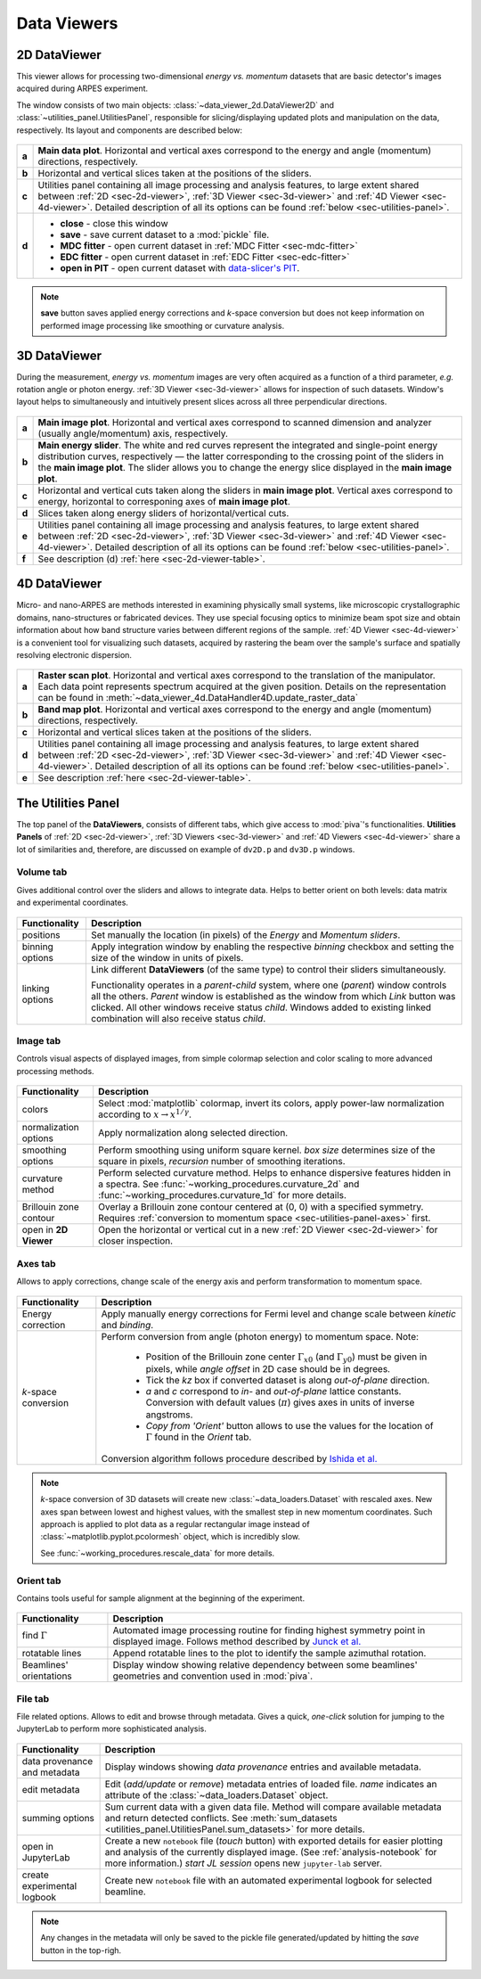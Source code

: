 .. _sec-viewers:

Data Viewers
============

.. _sec-2d-viewer:

2D DataViewer
-------------

This viewer allows for processing two-dimensional *energy vs. momentum*
datasets that are basic detector's images acquired during ARPES experiment.

The window consists of two main objects: :class:`~data_viewer_2d.DataViewer2D`
and :class:`~utilities_panel.UtilitiesPanel`, responsible for
slicing/displaying updated plots and manipulation on the data, respectively.
Its layout and components are described below:

.. figure:: ../img/dv/dv-2d-main.png
   :alt: Image not found.

.. _sec-2d-viewer-table:

=====   =======================================================================
**a**   **Main data plot**. Horizontal and vertical axes correspond to the
        energy and angle (momentum) directions, respectively.
**b**   Horizontal and vertical slices taken at the positions of the sliders.
**c**   Utilities panel containing all image processing and analysis features,
        to large extent shared between :ref:`2D <sec-2d-viewer>`,
        :ref:`3D Viewer <sec-3d-viewer>` and :ref:`4D Viewer <sec-4d-viewer>`.
        Detailed description of all its options can be found
        :ref:`below <sec-utilities-panel>`.
**d**    - **close** - close this window
         - **save** - save current dataset to a :mod:`pickle` file.
         - **MDC fitter** - open current dataset in :ref:`MDC Fitter
           <sec-mdc-fitter>`
         - **EDC fitter** - open current dataset in :ref:`EDC Fitter
           <sec-edc-fitter>`
         - **open in PIT** - open current dataset with `data-slicer's PIT
           <https://data-slicer.readthedocs.io/en/latest/quickstart.html>`_.
=====   =======================================================================

.. note::
    **save** button saves applied energy corrections and *k*-space
    conversion but does not keep information on performed image processing
    like smoothing or curvature analysis.



.. _sec-3d-viewer:

3D DataViewer
-------------

During the measurement, *energy vs. momentum* images are very often acquired
as a function of a third parameter, *e.g.* rotation angle or photon energy.
:ref:`3D Viewer <sec-3d-viewer>` allows for inspection of such datasets.
Window's layout helps to simultaneously and intuitively present slices across
all three perpendicular directions.

.. figure:: ../img/dv/dv-3d-main.png
   :alt: Image not found.

=====   =======================================================================
**a**   **Main image plot**. Horizontal and vertical axes correspond to scanned
        dimension and analyzer (usually angle/momentum) axis, respectively.
**b**   **Main energy slider**. The white and red curves represent the 
        integrated and single-point energy distribution curves, respectively — 
        the latter corresponding to the crossing point of the sliders in the 
        **main image plot**. The slider allows you to change the energy slice 
        displayed in the **main image plot**.
**c**   Horizontal and vertical cuts taken along the sliders in
        **main image plot**. Vertical axes correspond to energy, horizontal to
        corresponing axes of **main image plot**.
**d**   Slices taken along energy sliders of horizontal/vertical cuts.
**e**   Utilities panel containing all image processing and analysis features,
        to large extent shared between :ref:`2D <sec-2d-viewer>`,
        :ref:`3D Viewer <sec-3d-viewer>` and :ref:`4D Viewer <sec-4d-viewer>`.
        Detailed description of all its options can be found
        :ref:`below <sec-utilities-panel>`.
**f**   See description (d) :ref:`here <sec-2d-viewer-table>`.
=====   =======================================================================



.. _sec-4d-viewer:

4D DataViewer
-------------

Micro- and nano-ARPES are methods interested in examining physically small
systems, like microscopic crystallographic domains, nano-structures or
fabricated devices. They use special focusing optics to minimize beam spot size
and obtain information about how band structure varies between different
regions of the sample. :ref:`4D Viewer <sec-4d-viewer>` is a convenient tool
for visualizing such datasets, acquired by rastering the beam over the sample's
surface and spatially resolving electronic dispersion.


.. figure:: ../img/dv/dv-4d-main.png
   :alt: Image not found.

=====   =======================================================================
**a**   **Raster scan plot**. Horizontal and vertical axes correspond to the
        translation of the manipulator. Each data point represents spectrum
        acquired at the given position. Details on the representation can be
        found in :meth:`~data_viewer_4d.DataHandler4D.update_raster_data`
**b**   **Band map plot**. Horizontal and vertical axes correspond to the
        energy and angle (momentum) directions, respectively.
**c**   Horizontal and vertical slices taken at the positions of the sliders.
**d**   Utilities panel containing all image processing and analysis features,
        to large extent shared between :ref:`2D <sec-2d-viewer>`,
        :ref:`3D Viewer <sec-3d-viewer>` and :ref:`4D Viewer <sec-4d-viewer>`.
        Detailed description of all its options can be found
        :ref:`below <sec-utilities-panel>`.
**e**   See description :ref:`here <sec-2d-viewer-table>`.
=====   =======================================================================



.. _sec-utilities-panel:

The Utilities Panel
-------------------

The top panel of the **DataViewers**, consists of different tabs, which give
access to :mod:`piva`'s functionalities. **Utilities Panels** of
:ref:`2D <sec-2d-viewer>`, :ref:`3D Viewers <sec-3d-viewer>` and
:ref:`4D Viewers <sec-4d-viewer>` share a lot of similarities and, therefore,
are discussed on example of ``dv2D.p`` and ``dv3D.p`` windows.


.. _sec-utilities-panel-volume:

Volume tab
^^^^^^^^^^

Gives additional control over the sliders and allows to integrate data.
Helps to better orient on both levels: data matrix and experimental
coordinates.

.. figure:: ../img/dv/dv-up-volume.png
   :alt: Image not found.

===============  ==============================================================
Functionality    Description
===============  ==============================================================
positions        Set manually the location (in pixels) of the *Energy* and
                 *Momentum sliders*.
binning options  Apply integration window by enabling the respective *binning*
                 checkbox and setting the size of the window in units of
                 pixels.
linking options  Link different **DataViewers** (of the same type) to control
                 their sliders simultaneously.

                 Functionality operates in a `parent`-`child` system, where
                 one (`parent`) window controls all the others. `Parent`
                 window is established as the window from which *Link*
                 button was clicked. All other windows receive status
                 `child`. Windows added to existing linked combination will
                 also receive status `child`.
===============  ==============================================================


.. _sec-utilities-panel-image:

Image tab
^^^^^^^^^

Controls visual aspects of displayed images, from simple colormap
selection and color scaling to more advanced processing methods.

.. figure:: ../img/dv/dv-up-image.png
   :alt: Image not found.

======================  =======================================================
Functionality           Description
======================  =======================================================
colors                  Select :mod:`matplotlib` colormap, invert its colors,
                        apply power-law normalization according to :math:`x
                        \rightarrow x^{1/\gamma}`.
normalization options   Apply normalization along selected direction.
smoothing options       Perform smoothing using uniform square kernel.
                        `box size` determines size of the square in pixels,
                        `recursion` number of smoothing iterations.
curvature method        Perform selected curvature method. Helps to enhance
                        dispersive features hidden in a spectra. See
                        :func:`~working_procedures.curvature_2d` and
                        :func:`~working_procedures.curvature_1d` for more
                        details.
Brillouin zone contour  Overlay a Brillouin zone contour centered at (0, 0)
                        with a specified symmetry. Requires :ref:`conversion
                        to  momentum space <sec-utilities-panel-axes>` first.
open in **2D Viewer**   Open the horizontal or vertical cut in a new
                        :ref:`2D Viewer <sec-2d-viewer>` for closer inspection.
======================  =======================================================


.. _sec-utilities-panel-axes:

Axes tab
^^^^^^^^

Allows to apply corrections, change scale of the energy axis and perform
transformation to momentum space.

.. figure:: ../img/dv/dv-up-axes.png
   :alt: Image not found.

======================  =======================================================
Functionality           Description
======================  =======================================================
Energy correction       Apply manually energy corrections for Fermi level and
                        change scale between *kinetic* and *binding*.
*k*-space conversion    Perform conversion from angle (photon energy) to
                        momentum space. Note:

                         - Position of the Brillouin zone center
                           :math:`\Gamma_{x0}` (and :math:`\Gamma_{y0}`) must
                           be given in pixels, while *angle offset* in 2D case
                           should be in degrees.
                         - Tick the *kz* box if converted dataset is along
                           *out-of-plane* direction.
                         - *a* and *c* correspond to *in-* and *out-of-plane*
                           lattice constants. Conversion with default values
                           (:math:`\pi`) gives axes in units of inverse
                           angstroms.
                         - *Copy from 'Orient'* button allows to use the
                           values for the location of :math:`\Gamma` found in
                           the *Orient* tab.

                        Conversion algorithm follows procedure described by
                        `Ishida et al. <https://doi.org/10.1063/1.5007226>`_
======================  =======================================================

.. note::
    *k*-space conversion of 3D datasets will create new
    :class:`~data_loaders.Dataset` with rescaled axes. New axes span between
    lowest and highest values, with the smallest step in new momentum
    coordinates.
    Such approach is applied to plot data as a regular rectangular image
    instead of :class:`~matplotlib.pyplot.pcolormesh` object, which is
    incredibly slow.

    See :func:`~working_procedures.rescale_data` for more details.

.. _sec-utilities-panel-orient:

Orient tab
^^^^^^^^^^

Contains tools useful for sample alignment at the beginning of the
experiment.

.. figure:: ../img/dv/dv-up-orientate.png
   :alt: Image not found.

=======================  ======================================================
Functionality            Description
=======================  ======================================================
find :math:`\Gamma`      Automated image processing routine for finding highest
                         symmetry point in displayed image. Follows method
                         described by `Junck et al.
                         <https://pubmed.ncbi.nlm.nih.gov/2362201/>`_
rotatable lines          Append rotatable lines to the plot to identify the
                         sample azimuthal rotation.
Beamlines' orientations  Display window showing relative dependency between
                         some beamlines' geometries and convention used in
                         :mod:`piva`.
=======================  ======================================================


.. _sec-utilities-panel-file:

File tab
^^^^^^^^

File related options. Allows to edit and browse through metadata. Gives a
quick, *one-click* solution for jumping to the JupyterLab to perform more
sophisticated analysis.

.. figure:: ../img/dv/dv-up-file.png
   :alt: Image not found.

============================  =================================================
Functionality                 Description
============================  =================================================
data provenance and metadata  Display windows showing *data provenance* entries
                              and available metadata.
edit metadata                 Edit (*add/update* or *remove*) metadata entries
                              of loaded file. *name* indicates an attribute of
                              the :class:`~data_loaders.Dataset` object.
summing options               Sum current data with a given data file. Method
                              will compare available metadata and return
                              detected conflicts. See
                              :meth:`sum_datasets
                              <utilities_panel.UtilitiesPanel.sum_datasets>`
                              for more details.
open in JupyterLab            Create a new ``notebook`` file (*touch* button)
                              with exported details for easier plotting and
                              analysis of the currently displayed image.
                              (See :ref:`analysis-notebook` for more
                              information.)
                              *start JL session* opens new
                              ``jupyter-lab`` server.
create experimental logbook   Create new ``notebook`` file with an automated
                              experimental logbook for selected beamline.
============================  =================================================

.. note::
    Any changes in the metadata will only be saved to the pickle file 
    generated/updated by hitting the *save* button in the top-righ.

